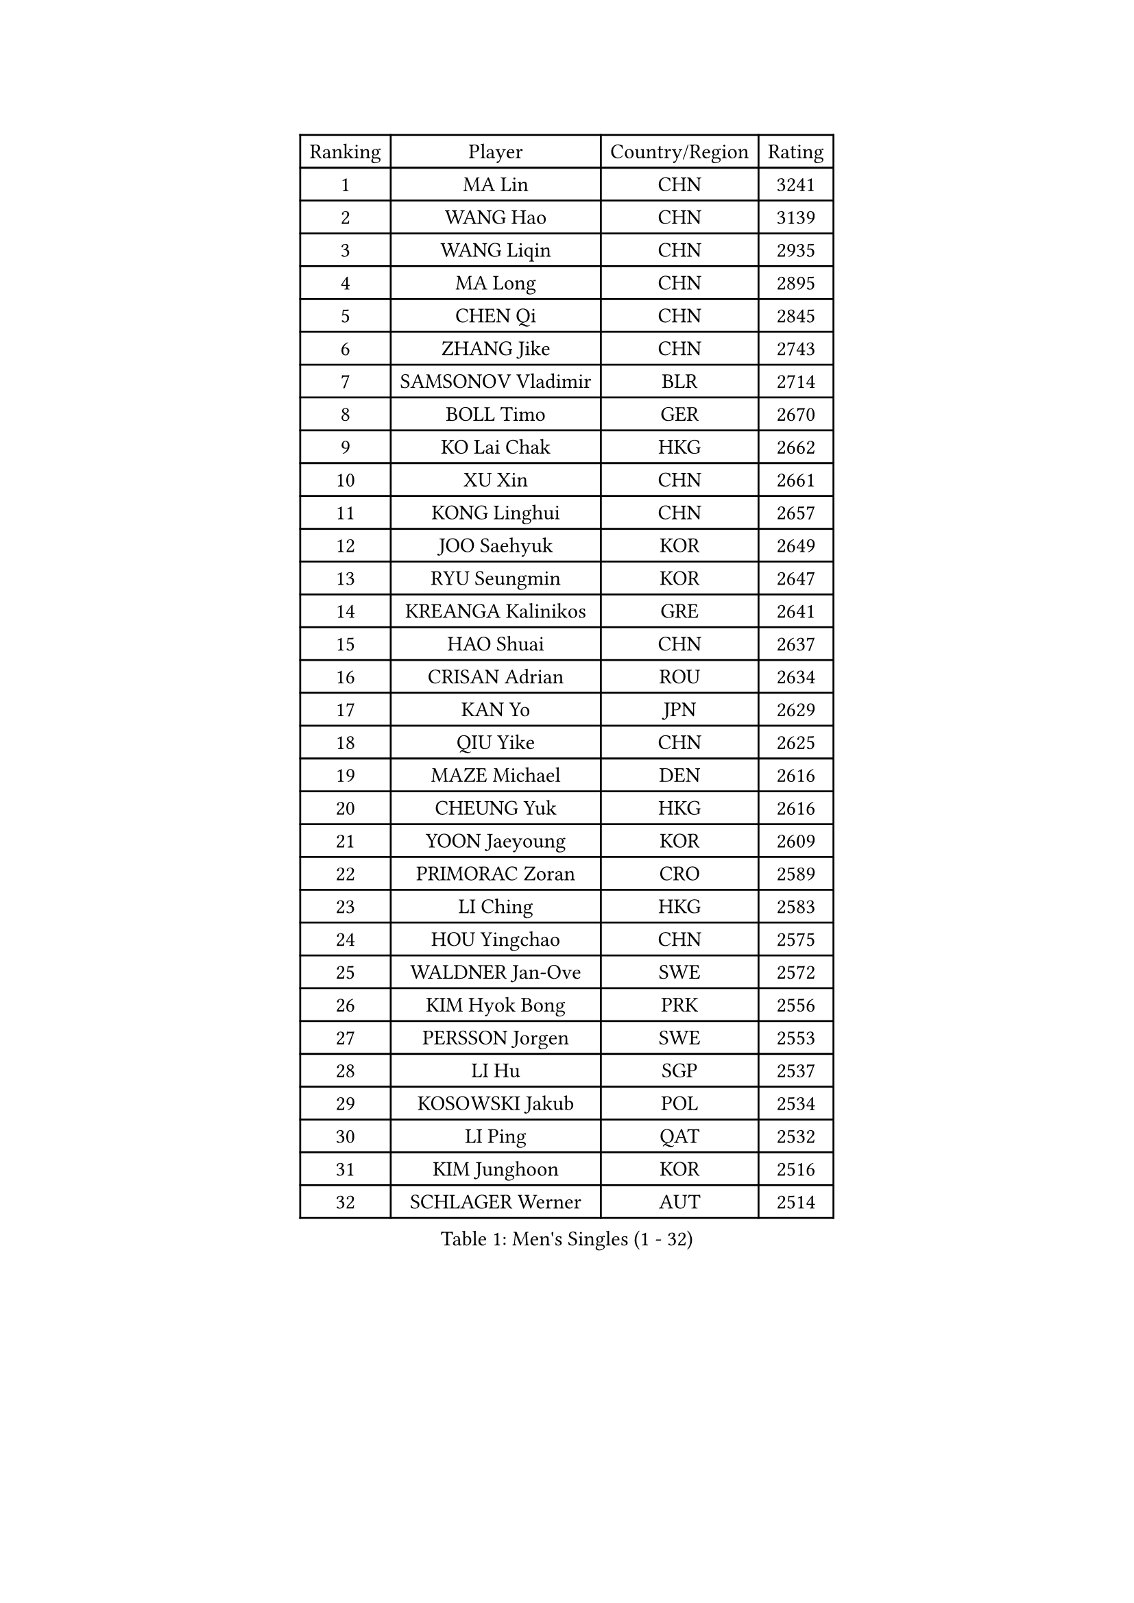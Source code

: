 
#set text(font: ("Courier New", "NSimSun"))
#figure(
  caption: "Men's Singles (1 - 32)",
    table(
      columns: 4,
      [Ranking], [Player], [Country/Region], [Rating],
      [1], [MA Lin], [CHN], [3241],
      [2], [WANG Hao], [CHN], [3139],
      [3], [WANG Liqin], [CHN], [2935],
      [4], [MA Long], [CHN], [2895],
      [5], [CHEN Qi], [CHN], [2845],
      [6], [ZHANG Jike], [CHN], [2743],
      [7], [SAMSONOV Vladimir], [BLR], [2714],
      [8], [BOLL Timo], [GER], [2670],
      [9], [KO Lai Chak], [HKG], [2662],
      [10], [XU Xin], [CHN], [2661],
      [11], [KONG Linghui], [CHN], [2657],
      [12], [JOO Saehyuk], [KOR], [2649],
      [13], [RYU Seungmin], [KOR], [2647],
      [14], [KREANGA Kalinikos], [GRE], [2641],
      [15], [HAO Shuai], [CHN], [2637],
      [16], [CRISAN Adrian], [ROU], [2634],
      [17], [KAN Yo], [JPN], [2629],
      [18], [QIU Yike], [CHN], [2625],
      [19], [MAZE Michael], [DEN], [2616],
      [20], [CHEUNG Yuk], [HKG], [2616],
      [21], [YOON Jaeyoung], [KOR], [2609],
      [22], [PRIMORAC Zoran], [CRO], [2589],
      [23], [LI Ching], [HKG], [2583],
      [24], [HOU Yingchao], [CHN], [2575],
      [25], [WALDNER Jan-Ove], [SWE], [2572],
      [26], [KIM Hyok Bong], [PRK], [2556],
      [27], [PERSSON Jorgen], [SWE], [2553],
      [28], [LI Hu], [SGP], [2537],
      [29], [KOSOWSKI Jakub], [POL], [2534],
      [30], [LI Ping], [QAT], [2532],
      [31], [KIM Junghoon], [KOR], [2516],
      [32], [SCHLAGER Werner], [AUT], [2514],
    )
  )#pagebreak()

#set text(font: ("Courier New", "NSimSun"))
#figure(
  caption: "Men's Singles (33 - 64)",
    table(
      columns: 4,
      [Ranking], [Player], [Country/Region], [Rating],
      [33], [JANG Song Man], [PRK], [2510],
      [34], [XU Hui], [CHN], [2505],
      [35], [JIANG Tianyi], [HKG], [2476],
      [36], [LEE Jungwoo], [KOR], [2475],
      [37], [LEE Jungsam], [KOR], [2464],
      [38], [CHIANG Peng-Lung], [TPE], [2452],
      [39], [GERELL Par], [SWE], [2450],
      [40], [GAO Ning], [SGP], [2450],
      [41], [YOSHIDA Kaii], [JPN], [2442],
      [42], [MONTEIRO Thiago], [BRA], [2440],
      [43], [FREITAS Marcos], [POR], [2440],
      [44], [MIZUTANI Jun], [JPN], [2435],
      [45], [ZHANG Chao], [CHN], [2433],
      [46], [ACHANTA Sharath Kamal], [IND], [2431],
      [47], [TUGWELL Finn], [DEN], [2424],
      [48], [BLASZCZYK Lucjan], [POL], [2421],
      [49], [BENTSEN Allan], [DEN], [2417],
      [50], [CHIANG Hung-Chieh], [TPE], [2414],
      [51], [RI Chol Guk], [PRK], [2413],
      [52], [SHMYREV Maxim], [RUS], [2410],
      [53], [LASAN Sas], [SLO], [2407],
      [54], [GORAK Daniel], [POL], [2407],
      [55], [MONTEIRO Joao], [POR], [2404],
      [56], [TOKIC Bojan], [SLO], [2397],
      [57], [TANG Peng], [HKG], [2393],
      [58], [SUSS Christian], [GER], [2388],
      [59], [KEINATH Thomas], [SVK], [2384],
      [60], [AL-HASAN Ibrahem], [KUW], [2376],
      [61], [LIN Ju], [DOM], [2376],
      [62], [GARDOS Robert], [AUT], [2373],
      [63], [APOLONIA Tiago], [POR], [2369],
      [64], [#text(gray, "HAKANSSON Fredrik")], [SWE], [2366],
    )
  )#pagebreak()

#set text(font: ("Courier New", "NSimSun"))
#figure(
  caption: "Men's Singles (65 - 96)",
    table(
      columns: 4,
      [Ranking], [Player], [Country/Region], [Rating],
      [65], [DOAN Kien Quoc], [VIE], [2362],
      [66], [LEI Zhenhua], [CHN], [2354],
      [67], [BURGIS Matiss], [LAT], [2340],
      [68], [TAKAKIWA Taku], [JPN], [2334],
      [69], [GIONIS Panagiotis], [GRE], [2333],
      [70], [KEEN Trinko], [NED], [2330],
      [71], [WU Chih-Chi], [TPE], [2324],
      [72], [KISHIKAWA Seiya], [JPN], [2322],
      [73], [CHUANG Chih-Yuan], [TPE], [2318],
      [74], [LEE Jinkwon], [KOR], [2316],
      [75], [MATSUDAIRA Kenji], [JPN], [2312],
      [76], [YIANGOU Marios], [CYP], [2312],
      [77], [ZENG Cem], [TUR], [2310],
      [78], [#text(gray, "SHAN Mingjie")], [CHN], [2310],
      [79], [WANG Zengyi], [POL], [2308],
      [80], [CIOCIU Traian], [LUX], [2306],
      [81], [ELOI Damien], [FRA], [2305],
      [82], [TORIOLA Segun], [NGR], [2304],
      [83], [OYA Hidetoshi], [JPN], [2299],
      [84], [CHO Eonrae], [KOR], [2292],
      [85], [LEUNG Chu Yan], [HKG], [2291],
      [86], [CHTCHETININE Evgueni], [BLR], [2290],
      [87], [KONECNY Tomas], [CZE], [2286],
      [88], [#text(gray, "ROSSKOPF Jorg")], [GER], [2285],
      [89], [MACHADO Carlos], [ESP], [2283],
      [90], [ERLANDSEN Geir], [NOR], [2279],
      [91], [VASILJEVS Sandijs], [LAT], [2279],
      [92], [HAN Jimin], [KOR], [2276],
      [93], [PAZSY Ferenc], [HUN], [2275],
      [94], [PLACHY Josef], [CZE], [2274],
      [95], [#text(gray, "VYBORNY Richard")], [CZE], [2273],
      [96], [DIDUKH Oleksandr], [UKR], [2272],
    )
  )#pagebreak()

#set text(font: ("Courier New", "NSimSun"))
#figure(
  caption: "Men's Singles (97 - 128)",
    table(
      columns: 4,
      [Ranking], [Player], [Country/Region], [Rating],
      [97], [HE Zhiwen], [ESP], [2269],
      [98], [LEGOUT Christophe], [FRA], [2265],
      [99], [SAIVE Jean-Michel], [BEL], [2265],
      [100], [RUBTSOV Igor], [RUS], [2263],
      [101], [SKACHKOV Kirill], [RUS], [2263],
      [102], [JAFAROV Ramil], [AZE], [2260],
      [103], [TRAN Tuan Quynh], [VIE], [2257],
      [104], [HABESOHN Daniel], [AUT], [2257],
      [105], [CHEN Weixing], [AUT], [2252],
      [106], [RUMGAY Gavin], [SCO], [2249],
      [107], [SALEH Ahmed], [EGY], [2242],
      [108], [LIU Song], [ARG], [2239],
      [109], [ANDRIANOV Sergei], [RUS], [2239],
      [110], [KATKOV Ivan], [UKR], [2237],
      [111], [YANG Min], [ITA], [2237],
      [112], [BOBOCICA Mihai], [ITA], [2235],
      [113], [#text(gray, "SUGRUE Jason")], [IRL], [2235],
      [114], [#text(gray, "KUSINSKI Marcin")], [POL], [2230],
      [115], [HENZELL William], [AUS], [2230],
      [116], [CIOTI Constantin], [ROU], [2225],
      [117], [MATSUDAIRA Kenta], [JPN], [2223],
      [118], [KOU Lei], [UKR], [2222],
      [119], [CHANG Yen-Shu], [TPE], [2218],
      [120], [LIVENTSOV Alexey], [RUS], [2217],
      [121], [KARAKASEVIC Aleksandar], [SRB], [2217],
      [122], [KORBEL Petr], [CZE], [2216],
      [123], [WU Hao], [CHN], [2212],
      [124], [#text(gray, "AN Chol Yong")], [PRK], [2211],
      [125], [SMIRNOV Alexey], [RUS], [2208],
      [126], [GERADA Simon], [AUS], [2205],
      [127], [#text(gray, "FRANZ Peter")], [GER], [2199],
      [128], [PERSSON Jon], [SWE], [2199],
    )
  )